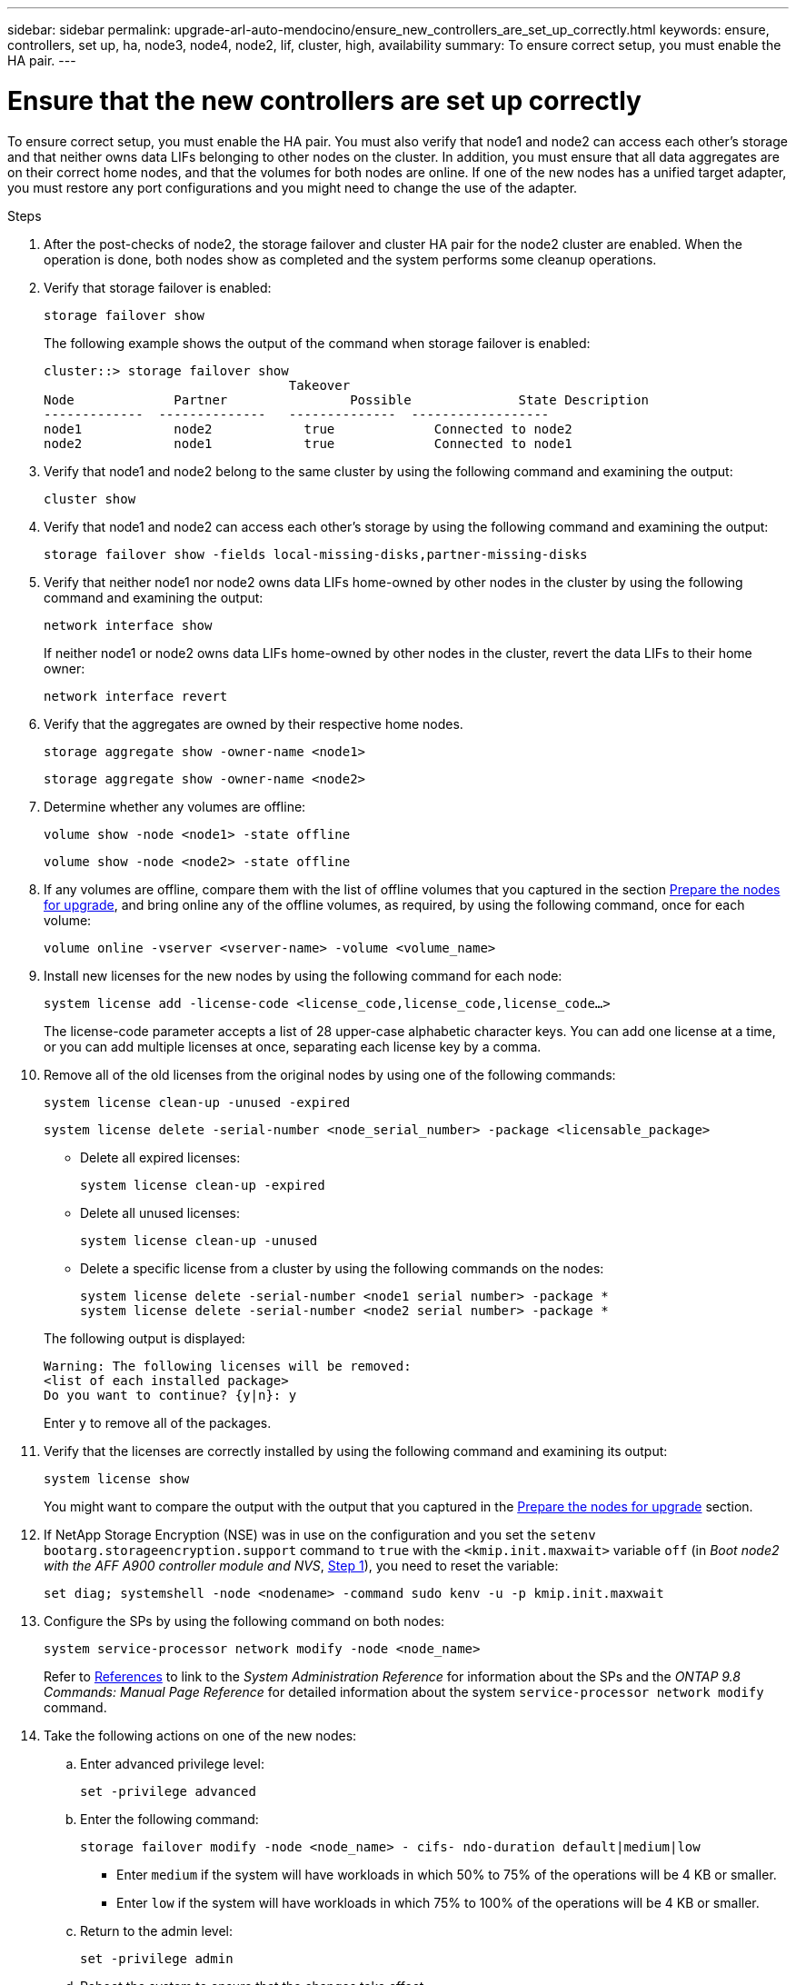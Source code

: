 ---
sidebar: sidebar
permalink: upgrade-arl-auto-mendocino/ensure_new_controllers_are_set_up_correctly.html
keywords: ensure, controllers, set up, ha, node3, node4, node2, lif, cluster, high, availability
summary: To ensure correct setup, you must enable the HA pair.
---

= Ensure that the new controllers are set up correctly
:hardbreaks:
:nofooter:
:icons: font
:linkattrs:
:imagesdir: ./media/


[.lead]
To ensure correct setup, you must enable the HA pair. You must also verify that node1 and node2 can access each other's storage and that neither owns data LIFs belonging to other nodes on the cluster. In addition, you must ensure that all data aggregates are on their correct home nodes, and that the volumes for both nodes are online. If one of the new nodes has a unified target adapter, you must restore any port configurations and you might need to change the use of the adapter.

.Steps
.	After the post-checks of node2, the storage failover and cluster HA pair for the node2 cluster are enabled. When the operation is done, both nodes show as completed and the system performs some cleanup operations.

.	Verify that storage failover is enabled:
+
`storage failover show`
+
The following example shows the output of the command when storage failover is enabled:
+
----
cluster::> storage failover show
                                Takeover
Node	         Partner	        Possible	      State Description
-------------  --------------   --------------  ------------------
node1	         node2            true	           Connected to node2
node2	         node1            true	           Connected to node1
----
.	Verify that node1 and node2 belong to the same cluster by using the following command and examining the output:
+
`cluster show`
.	Verify that node1 and node2 can access each other's storage by using the following command and examining the output:
+
`storage failover show -fields local-missing-disks,partner-missing-disks`
.	Verify that neither node1 nor node2 owns data LIFs home-owned by other nodes in the cluster by using the following command and examining the output:
+
`network interface show`
+
If neither node1 or node2 owns data LIFs home-owned by other nodes in the cluster, revert the data LIFs to their home owner:
+
`network interface revert`
.	Verify that the aggregates are owned by their respective home nodes.
+
`storage aggregate show -owner-name <node1>`
+
`storage aggregate show -owner-name <node2>`
.	Determine whether any volumes are offline:
+
`volume show -node <node1> -state offline`
+
`volume show -node <node2> -state offline`
.	If any volumes are offline, compare them with the list of offline volumes that you captured in the section link:prepare_nodes_for_upgrade.html[Prepare the nodes for upgrade], and bring online any of the offline volumes, as required, by using the following command, once for each volume:
+
`volume online -vserver <vserver-name> -volume <volume_name>`
.	Install new licenses for the new nodes by using the following command for each node:
+
`system license add -license-code <license_code,license_code,license_code...>`
+
The license-code parameter accepts a list of 28 upper-case alphabetic character keys. You can add one license at a time, or you can add multiple licenses at once, separating each license key by a comma.
.	Remove all of the old licenses from the original nodes by using one of the following commands:
+
`system license clean-up -unused -expired`
+
`system license delete -serial-number <node_serial_number> -package <licensable_package>`
+
--
* Delete all expired licenses:
+
`system license clean-up -expired`
* Delete all unused licenses:
+
`system license clean-up -unused`
* Delete a specific license from a cluster by using the following commands on the nodes:
+
`system license delete -serial-number <node1 serial number> -package *`
`system license delete -serial-number <node2 serial number> -package *`
--
+
The following output is displayed:
+
----
Warning: The following licenses will be removed:
<list of each installed package>
Do you want to continue? {y|n}: y
----
Enter `y` to remove all of the packages.
.	Verify that the licenses are correctly installed by using the following command and examining its output:
+
`system license show`
+
You might want to compare the output with the output that you captured in the link:prepare_nodes_for_upgrade.html[Prepare the nodes for upgrade] section.
.	If NetApp Storage Encryption (NSE) was in use on the configuration and you set the `setenv bootarg.storageencryption.support` command to `true` with the `<kmip.init.maxwait>` variable `off` (in _Boot node2 with the AFF A900 controller module and NVS_, link:boot_node2_with_a900_controller_and_nvs.html#boot_node2_step1[Step 1]), you need to reset the variable:
+
`set diag; systemshell -node <nodename> -command sudo kenv -u -p kmip.init.maxwait`
.	Configure the SPs by using the following command on both nodes:
+
`system service-processor network modify -node <node_name>`
+
Refer to link:other_references.html[References] to link to the _System Administration Reference_ for information about the SPs and the _ONTAP 9.8 Commands: Manual Page Reference_ for detailed information about the system `service-processor network modify` command.
. Take the following actions on one of the new nodes:

.. Enter advanced privilege level:
+
`set -privilege advanced`

.. Enter the following command:
+
`storage failover modify -node <node_name> - cifs- ndo-duration default|medium|low`
+
* Enter `medium` if the system will have workloads in which 50% to 75% of the operations will be 4 KB or smaller.
* Enter `low` if the system will have workloads in which 75% to 100% of the operations will be 4 KB or smaller.
+
.. Return to the admin level:
+
`set -privilege admin`
.. Reboot the system to ensure that the changes take effect.
. If you want to set up a switchless cluster on the new nodes, refer to link:other_references.html[References] to link to the _NetApp Support Site_ and follow the instructions in _Transitioning to a two-node switchless cluster_.

.After you finish

If Storage Encryption is enabled on node3 and node4, complete the section link:set_up_storage_encryption_new_module.html[Set up Storage Encryption on the new controller module]. Otherwise, complete the section link:decommission_old_system.html[Decommission the old system].
